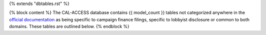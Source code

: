 {% extends "dbtables.rst" %}

{% block content %}
The CAL-ACCESS database contains {{ model_count }} tables not categorized anywhere in the `official documentation <calaccess/officialdocumentation.html>`_ as being specific to campaign finance filings, specific to lobbyist disclosure or common to both domains. These tables are outlined below.
{% endblock %}